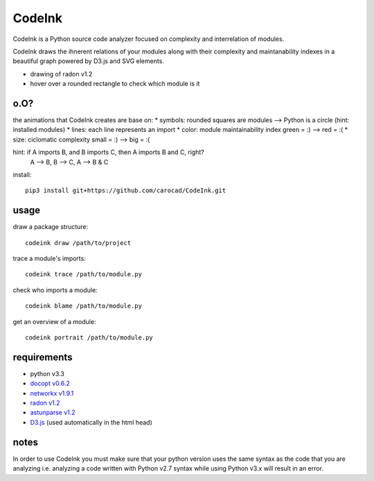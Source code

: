 =======
CodeInk
=======
.. image:: https://img.shields.io/badge/license-Apache%202.0-blue.svg
    :alt: LICENSE
    :target: LICENSE

CodeInk is a Python source code analyzer focused on complexity and interrelation of modules.

CodeInk draws the ihnerent relations of your modules along with their complexity and maintanability indexes in a beautiful graph powered by D3.js and SVG elements.

.. image:: radon_art.png
    :alt: drawing of radon v1.2
- drawing of radon v1.2
- hover over a rounded rectangle to check which module is it

o.O?
====

the animations that CodeInk creates are base on:
* symbols: rounded squares are modules --> Python is a circle (hint: installed modules)
* lines: each line represents an import
* color: module maintainability index   green = :) --> red = :(
* size: ciclomatic complexity           small = :) --> big = :(

hint: if A imports B, and B imports C, then A imports B and C, right?
        A --> B, B --> C, A --> B & C

install::

    pip3 install git+https://github.com/carocad/CodeInk.git

usage
=====

draw a package structure::

    codeink draw /path/to/project

trace a module's imports::

    codeink trace /path/to/module.py

check who imports a module::

    codeink blame /path/to/module.py

get an overview of a module::

    codeink portrait /path/to/module.py

requirements
============
* python v3.3
* `docopt v0.6.2 <https://pypi.python.org/pypi/docopt>`_
* `networkx v1.9.1 <https://pypi.python.org/pypi/networkx/1.9.1>`_
* `radon v1.2 <https://pypi.python.org/pypi/radon/1.2.1>`_
* `astunparse v1.2 <https://pypi.python.org/pypi/astunparse/1.2.2>`_
* `D3.js <http://d3js.org>`_ (used automatically in the html head)

notes
=====
In order to use CodeInk you must make sure that your python version uses the same syntax as the code that you are analyzing i.e. analyzing a code written with Python v2.7 syntax while using Python v3.x will result in an error.

